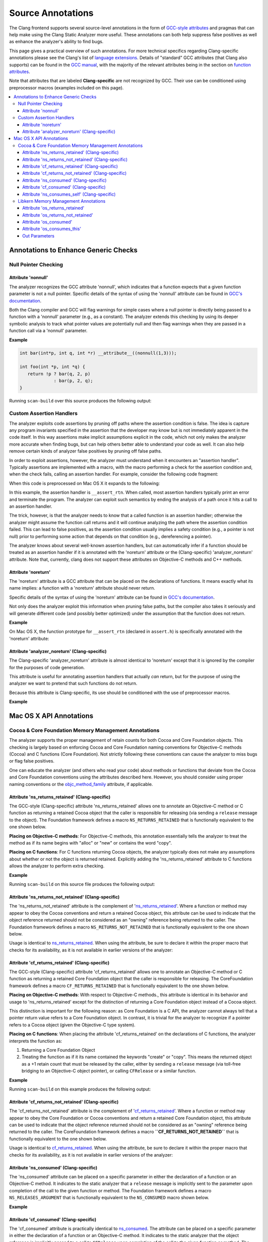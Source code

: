 ==================
Source Annotations
==================

The Clang frontend supports several source-level annotations in the form of
`GCC-style attributes <https://gcc.gnu.org/onlinedocs/gcc/Attribute-Syntax.html>`_
and pragmas that can help make using the Clang Static Analyzer more useful.
These annotations can both help suppress false positives as well as enhance the
analyzer's ability to find bugs.

This page gives a practical overview of such annotations. For more technical
specifics regarding Clang-specific annotations please see the Clang's list of
`language extensions <https://clang.llvm.org/docs/LanguageExtensions.html>`_.
Details of "standard" GCC attributes (that Clang also supports) can
be found in the `GCC manual <https://gcc.gnu.org/onlinedocs/gcc/>`_, with the
majority of the relevant attributes being in the section on
`function attributes <https://gcc.gnu.org/onlinedocs/gcc/Function-Attributes.html>`_.

Note that attributes that are labeled **Clang-specific** are not
recognized by GCC. Their use can be conditioned using preprocessor macros
(examples included on this page).

.. contents::
   :local:

Annotations to Enhance Generic Checks
_____________________________________

Null Pointer Checking
#####################

Attribute 'nonnull'
-------------------

The analyzer recognizes the GCC attribute 'nonnull', which indicates that a
function expects that a given function parameter is not a null pointer.
Specific details of the syntax of using the 'nonnull' attribute can be found in
`GCC's documentation <https://gcc.gnu.org/onlinedocs/gcc/Common-Function-Attributes.html#index-nonnull-function-attribute>`_.

Both the Clang compiler and GCC will flag warnings for simple cases where a
null pointer is directly being passed to a function with a 'nonnull' parameter
(e.g., as a constant). The analyzer extends this checking by using its deeper
symbolic analysis to track what pointer values are potentially null and then
flag warnings when they are passed in a function call via a 'nonnull'
parameter.

**Example**

.. code-block:: c

  int bar(int*p, int q, int *r) __attribute__((nonnull(1,3)));

  int foo(int *p, int *q) {
     return !p ? bar(q, 2, p)
               : bar(p, 2, q);
  }

Running ``scan-build`` over this source produces the following output:

.. image:: ../images/example_attribute_nonnull.png

Custom Assertion Handlers
#########################

The analyzer exploits code assertions by pruning off paths where the
assertion condition is false. The idea is capture any program invariants
specified in the assertion that the developer may know but is not immediately
apparent in the code itself. In this way assertions make implicit assumptions
explicit in the code, which not only makes the analyzer more accurate when
finding bugs, but can help others better able to understand your code as well.
It can also help remove certain kinds of analyzer false positives by pruning off
false paths.

In order to exploit assertions, however, the analyzer must understand when it
encounters an "assertion handler". Typically assertions are
implemented with a macro, with the macro performing a check for the assertion
condition and, when the check fails, calling an assertion handler.  For
example, consider the following code fragment:

.. code-block: c

  void foo(int *p) {
    assert(p != NULL);
  }

When this code is preprocessed on Mac OS X it expands to the following:

.. code-block: c

  void foo(int *p) {
    (__builtin_expect(!(p != NULL), 0) ? __assert_rtn(__func__, "t.c", 4, "p != NULL") : (void)0);
  }

In this example, the assertion handler is ``__assert_rtn``. When called,
most assertion handlers typically print an error and terminate the program. The
analyzer can exploit such semantics by ending the analysis of a path once it
hits a call to an assertion handler.

The trick, however, is that the analyzer needs to know that a called function
is an assertion handler; otherwise the analyzer might assume the function call
returns and it will continue analyzing the path where the assertion condition
failed. This can lead to false positives, as the assertion condition usually
implies a safety condition (e.g., a pointer is not null) prior to performing
some action that depends on that condition (e.g., dereferencing a pointer).

The analyzer knows about several well-known assertion handlers, but can
automatically infer if a function should be treated as an assertion handler if
it is annotated with the 'noreturn' attribute or the (Clang-specific)
'analyzer_noreturn' attribute. Note that, currently, clang does not support
these attributes on Objective-C methods and C++ methods.

Attribute 'noreturn'
--------------------

The 'noreturn' attribute is a GCC attribute that can be placed on the
declarations of functions. It means exactly what its name implies: a function
with a 'noreturn' attribute should never return.

Specific details of the syntax of using the 'noreturn' attribute can be found
in `GCC's documentation <https://gcc.gnu.org/onlinedocs/gcc/Common-Function-Attributes.html#index-noreturn-function-attribute>`__.

Not only does the analyzer exploit this information when pruning false paths,
but the compiler also takes it seriously and will generate different code (and
possibly better optimized) under the assumption that the function does not
return.

**Example**

On Mac OS X, the function prototype for ``__assert_rtn`` (declared in
``assert.h``) is specifically annotated with the 'noreturn' attribute:

.. code-block: c

  void __assert_rtn(const char *, const char *, int, const char *) __attribute__((__noreturn__));

Attribute 'analyzer_noreturn' (Clang-specific)
----------------------------------------------

The Clang-specific 'analyzer_noreturn' attribute is almost identical to
'noreturn' except that it is ignored by the compiler for the purposes of code
generation.

This attribute is useful for annotating assertion handlers that actually
*can* return, but for the purpose of using the analyzer we want to
pretend that such functions do not return.

Because this attribute is Clang-specific, its use should be conditioned with
the use of preprocessor macros.

**Example**

.. code-block: c

  #ifndef CLANG_ANALYZER_NORETURN
  #if __has_feature(attribute_analyzer_noreturn)
  #define CLANG_ANALYZER_NORETURN __attribute__((analyzer_noreturn))
  #else
  #define CLANG_ANALYZER_NORETURN
  #endif
  #endif

  void my_assert_rtn(const char *, const char *, int, const char *) CLANG_ANALYZER_NORETURN;

Mac OS X API Annotations
________________________

Cocoa & Core Foundation Memory Management Annotations
#####################################################

The analyzer supports the proper management of retain counts for
both Cocoa and Core Foundation objects. This checking is largely based on
enforcing Cocoa and Core Foundation naming conventions for Objective-C methods
(Cocoa) and C functions (Core Foundation). Not strictly following these
conventions can cause the analyzer to miss bugs or flag false positives.

One can educate the analyzer (and others who read your code) about methods or
functions that deviate from the Cocoa and Core Foundation conventions using the
attributes described here. However, you should consider using proper naming
conventions or the `objc_method_family <https://clang.llvm.org/docs/LanguageExtensions.html#the-objc-method-family-attribute>`_
attribute, if applicable.

.. _ns_returns_retained:

Attribute 'ns_returns_retained' (Clang-specific)
------------------------------------------------

The GCC-style (Clang-specific) attribute 'ns_returns_retained' allows one to
annotate an Objective-C method or C function as returning a retained Cocoa
object that the caller is responsible for releasing (via sending a
``release`` message to the object). The Foundation framework defines a
macro ``NS_RETURNS_RETAINED`` that is functionally equivalent to the
one shown below.

**Placing on Objective-C methods**: For Objective-C methods, this
annotation essentially tells the analyzer to treat the method as if its name
begins with "alloc" or "new" or contains the word
"copy".

**Placing on C functions**: For C functions returning Cocoa objects, the
analyzer typically does not make any assumptions about whether or not the object
is returned retained. Explicitly adding the 'ns_returns_retained' attribute to C
functions allows the analyzer to perform extra checking.

**Example**

.. code-block: objc

  #import <Foundation/Foundation.h>;

  #ifndef __has_feature      // Optional.
  #define __has_feature(x) 0 // Compatibility with non-clang compilers.
  #endif

  #ifndef NS_RETURNS_RETAINED
  #if __has_feature(attribute_ns_returns_retained)
  #define NS_RETURNS_RETAINED __attribute__((ns_returns_retained))
  #else
  #define NS_RETURNS_RETAINED
  #endif
  #endif

  @interface MyClass : NSObject {}
  - (NSString*) returnsRetained NS_RETURNS_RETAINED;
  - (NSString*) alsoReturnsRetained;
  @end

  @implementation MyClass
  - (NSString*) returnsRetained {
    return [[NSString alloc] initWithCString:"no leak here"];
  }
  - (NSString*) alsoReturnsRetained {
    return [[NSString alloc] initWithCString:"flag a leak"];
  }
  @end

Running ``scan-build`` on this source file produces the following output:

.. image:: ../images/example_ns_returns_retained.png

.. _ns_returns_not_retained:

Attribute 'ns_returns_not_retained' (Clang-specific)
----------------------------------------------------

The 'ns_returns_not_retained' attribute is the complement of
'`ns_returns_retained`_'. Where a function or method may appear to obey the
Cocoa conventions and return a retained Cocoa object, this attribute can be
used to indicate that the object reference returned should not be considered as
an "owning" reference being returned to the caller. The Foundation
framework defines a macro ``NS_RETURNS_NOT_RETAINED`` that is functionally
equivalent to the one shown below.

Usage is identical to `ns_returns_retained`_.  When using the
attribute, be sure to declare it within the proper macro that checks for
its availability, as it is not available in earlier versions of the analyzer:

.. code-block:objc

  #ifndef __has_feature      // Optional.
  #define __has_feature(x) 0 // Compatibility with non-clang compilers.
  #endif

  #ifndef NS_RETURNS_NOT_RETAINED
  #if __has_feature(attribute_ns_returns_not_retained)
  #define NS_RETURNS_NOT_RETAINED __attribute__((ns_returns_not_retained))
  #else
  #define NS_RETURNS_NOT_RETAINED
  #endif
  #endif

.. _cf_returns_retained:

Attribute 'cf_returns_retained' (Clang-specific)
------------------------------------------------

The GCC-style (Clang-specific) attribute 'cf_returns_retained' allows one to
annotate an Objective-C method or C function as returning a retained Core
Foundation object that the caller is responsible for releasing. The
CoreFoundation framework defines a macro ``CF_RETURNS_RETAINED`` that is
functionally equivalent to the one shown below.

**Placing on Objective-C methods**: With respect to Objective-C methods.,
this attribute is identical in its behavior and usage to 'ns_returns_retained'
except for the distinction of returning a Core Foundation object instead of a
Cocoa object.

This distinction is important for the following reason: as Core Foundation is a
C API, the analyzer cannot always tell that a pointer return value refers to a
Core Foundation object. In contrast, it is trivial for the analyzer to
recognize if a pointer refers to a Cocoa object (given the Objective-C type
system).

**Placing on C functions**: When placing the attribute
'cf_returns_retained' on the declarations of C functions, the analyzer
interprets the function as:

1. Returning a Core Foundation Object
2. Treating the function as if it its name contained the keywords
   "create" or "copy". This means the returned object as a
   +1 retain count that must be released by the caller, either by sending a
   ``release`` message (via toll-free bridging to an Objective-C object
   pointer), or calling ``CFRelease`` or a similar function.

**Example**

.. code-block:objc

  #import <Cocoa/Cocoa.h>

  #ifndef __has_feature      // Optional.
  #define __has_feature(x) 0 // Compatibility with non-clang compilers.
  #endif

  #ifndef CF_RETURNS_RETAINED
  #if __has_feature(attribute_cf_returns_retained)
  #define CF_RETURNS_RETAINED __attribute__((cf_returns_retained))
  #else
  #define CF_RETURNS_RETAINED
  #endif
  #endif

  @interface MyClass : NSObject {}
  - (NSDate*) returnsCFRetained CF_RETURNS_RETAINED;
  - (NSDate*) alsoReturnsRetained;
  - (NSDate*) returnsNSRetained NS_RETURNS_RETAINED;
  @end

  CF_RETURNS_RETAINED
  CFDateRef returnsRetainedCFDate()  {
    return CFDateCreate(0, CFAbsoluteTimeGetCurrent());
  }

  @implementation MyClass
  - (NSDate*) returnsCFRetained {
    return (NSDate*) returnsRetainedCFDate(); // No leak.
  }

  - (NSDate*) alsoReturnsRetained {
    return (NSDate*) returnsRetainedCFDate(); // Always report a leak.
  }

  - (NSDate*) returnsNSRetained {
    return (NSDate*) returnsRetainedCFDate(); // Report a leak when using GC.
  }
  @end

Running ``scan-build`` on this example produces the following output:

.. image:: ../images/example_cf_returns_retained.png

Attribute 'cf_returns_not_retained' (Clang-specific)
----------------------------------------------------

The 'cf_returns_not_retained' attribute is the complement of
'`cf_returns_retained`_'. Where a function or method may appear to obey the
Core Foundation or Cocoa conventions and return a retained Core Foundation
object, this attribute can be used to indicate that the object reference
returned should not be considered as an "owning" reference being
returned to the caller. The CoreFoundation framework defines a macro
**``CF_RETURNS_NOT_RETAINED``** that is functionally equivalent to the one
shown below.

Usage is identical to cf_returns_retained_. When using the attribute, be sure
to declare it within the proper macro that checks for its availability, as it
is not available in earlier versions of the analyzer:

.. code-block:objc

  #ifndef __has_feature      // Optional.
  #define __has_feature(x) 0 // Compatibility with non-clang compilers.
  #endif

  #ifndef CF_RETURNS_NOT_RETAINED
  #if __has_feature(attribute_cf_returns_not_retained)
  #define CF_RETURNS_NOT_RETAINED __attribute__((cf_returns_not_retained))
  #else
  #define CF_RETURNS_NOT_RETAINED
  #endif
  #endif

.. _ns_consumed:

Attribute 'ns_consumed' (Clang-specific)
----------------------------------------

The 'ns_consumed' attribute can be placed on a specific parameter in either
the declaration of a function or an Objective-C method. It indicates to the
static analyzer that a ``release`` message is implicitly sent to the
parameter upon completion of the call to the given function or method. The
Foundation framework defines a macro ``NS_RELEASES_ARGUMENT`` that
is functionally equivalent to the ``NS_CONSUMED`` macro shown below.

**Example**

.. code-block:objc

  #ifndef __has_feature      // Optional.
  #define __has_feature(x) 0 // Compatibility with non-clang compilers.
  #endif

  #ifndef NS_CONSUMED
  #if __has_feature(attribute_ns_consumed)
  #define NS_CONSUMED __attribute__((ns_consumed))
  #else
  #define NS_CONSUMED
  #endif
  #endif

  void consume_ns(id NS_CONSUMED x);

  void test() {
    id x = [[NSObject alloc] init];
    consume_ns(x); // No leak!
  }

  @interface Foo : NSObject
  + (void) releaseArg:(id) NS_CONSUMED x;
  + (void) releaseSecondArg:(id)x second:(id) NS_CONSUMED y;
  @end

  void test_method() {
    id x = [[NSObject alloc] init];
    [Foo releaseArg:x]; // No leak!
  }

  void test_method2() {
    id a = [[NSObject alloc] init];
    id b = [[NSObject alloc] init];
    [Foo releaseSecondArg:a second:b]; // 'a' is leaked, but 'b' is released.
  }

Attribute 'cf_consumed' (Clang-specific)
----------------------------------------

The 'cf_consumed' attribute is practically identical to ns_consumed_. The
attribute can be placed on a specific parameter in either the declaration of a
function or an Objective-C method. It indicates to the static analyzer that the
object reference is implicitly passed to a call to ``CFRelease`` upon
completion of the call to the given function or method. The CoreFoundation
framework defines a macro ``CF_RELEASES_ARGUMENT`` that is functionally
equivalent to the ``CF_CONSUMED`` macro shown below.

Operationally this attribute is nearly identical to 'ns_consumed'.

**Example**

.. code-block:objc

  #ifndef __has_feature      // Optional.
  #define __has_feature(x) 0 // Compatibility with non-clang compilers.
  #endif

  #ifndef CF_CONSUMED
  #if __has_feature(attribute_cf_consumed)
  #define CF_CONSUMED __attribute__((cf_consumed))
  #else
  #define CF_CONSUMED
  #endif
  #endif

  void consume_cf(id CF_CONSUMED x);
  void consume_CFDate(CFDateRef CF_CONSUMED x);

  void test() {
    id x = [[NSObject alloc] init];
    consume_cf(x); // No leak!
  }

  void test2() {
    CFDateRef date = CFDateCreate(0, CFAbsoluteTimeGetCurrent());
    consume_CFDate(date); // No leak, including under GC!

  }

  @interface Foo : NSObject
  + (void) releaseArg:(CFDateRef) CF_CONSUMED x;
  @end

  void test_method() {
    CFDateRef date = CFDateCreate(0, CFAbsoluteTimeGetCurrent());
    [Foo releaseArg:date]; // No leak!
  }

.. _ns_consumes_self:

Attribute 'ns_consumes_self' (Clang-specific)
---------------------------------------------

The 'ns_consumes_self' attribute can be placed only on an Objective-C method
declaration. It indicates that the receiver of the message is
"consumed" (a single reference count decremented) after the message
is sent. This matches the semantics of all "init" methods.

One use of this attribute is declare your own init-like methods that do not
follow the standard Cocoa naming conventions.

**Example**

.. code-block:objc
  #ifndef __has_feature
  #define __has_feature(x) 0 // Compatibility with non-clang compilers.
  #endif

  #ifndef NS_CONSUMES_SELF
  #if __has_feature((attribute_ns_consumes_self))
  #define NS_CONSUMES_SELF __attribute__((ns_consumes_self))
  #else
  #define NS_CONSUMES_SELF
  #endif
  #endif

  @interface MyClass : NSObject
  - initWith:(MyClass *)x;
  - nonstandardInitWith:(MyClass *)x NS_CONSUMES_SELF NS_RETURNS_RETAINED;
  @end

In this example, ``-nonstandardInitWith:`` has the same ownership
semantics as the init method ``-initWith:``. The static analyzer will
observe that the method consumes the receiver, and then returns an object with
a +1 retain count.

The Foundation framework defines a macro ``NS_REPLACES_RECEIVER`` which is
functionally equivalent to the combination of ``NS_CONSUMES_SELF`` and
``NS_RETURNS_RETAINED`` shown above.

Libkern Memory Management Annotations
#####################################

`Libkern <https://developer.apple.com/documentation/kernel/osobject?language=objc>`_
requires developers to inherit all heap allocated objects from ``OSObject`` and
to perform manual reference counting. The reference counting model is very
similar to MRR (manual retain-release) mode in
`Objective-C <https://developer.apple.com/library/archive/documentation/Cocoa/Conceptual/MemoryMgmt/Articles/mmRules.html>`_
or to CoreFoundation reference counting.
Freshly-allocated objects start with a reference count of 1, and calls to
``retain`` increment it, while calls to ``release`` decrement it. The object is
deallocated whenever its reference count reaches zero.

Manually incrementing and decrementing reference counts is error-prone:
over-retains lead to leaks, and over-releases lead to uses-after-free.
The analyzer can help the programmer to check for unbalanced
retain/release calls.

The reference count checking is based on the principle of *locality*: it should
be possible to establish correctness (lack of leaks/uses after free) by looking
at each function body, and the declarations (not the definitions) of all the
functions it interacts with.

In order to support such reasoning, it should be possible to *summarize* the
behavior of each function, with respect to reference count of its returned
values and attributes.

By default, the following summaries are assumed:

- All functions starting with ``get`` or ``Get``, unless they are returning
  subclasses of ``OSIterator``, are assumed to be returning at +0. That is, the
  caller has no reference count *obligations* with respect to the reference
  count of the returned object and should leave it untouched.

- All other functions are assumed to return at +1. That is, the caller has an
  *obligation* to release such objects.

- Functions are assumed not to change the reference count of their parameters,
  including the implicit ``this`` parameter.

These summaries can be overriden with the following
`attributes <https://clang.llvm.org/docs/AttributeReference.html#os-returns-not-retained>`_:

Attribute 'os_returns_retained'
-------------------------------

The ``os_returns_retained`` attribute (accessed through the macro
``LIBKERN_RETURNS_RETAINED``) plays a role identical to `ns_returns_retained`_
for functions returning ``OSObject`` subclasses. The attribute indicates that
it is a callers responsibility to release the returned object.

Attribute 'os_returns_not_retained'
-----------------------------------

The ``os_returns_not_retained`` attribute (accessed through the macro
``LIBKERN_RETURNS_NOT_RETAINED``) plays a role identical to
`ns_returns_not_retained`_ for functions returning ``OSObject`` subclasses. The
attribute indicates that the caller should not change the retain count of the
returned object.


**Example**

.. code-block:objc

  class MyClass {
    OSObject *f;
    LIBKERN_RETURNS_NOT_RETAINED OSObject *myFieldGetter();
  }


  // Note that the annotation only has to be applied to the function declaration.
  OSObject * MyClass::myFieldGetter() {
    return f;
  }

Attribute 'os_consumed'
-----------------------

Similarly to `ns_consumed`_ attribute, ``os_consumed`` (accessed through
``LIBKERN_CONSUMED``) attribute, applied to a parameter, indicates that the
call to the function *consumes* the parameter: the callee should either release
it or store it and release it in the destructor, while the caller should assume
one is subtracted from the reference count after the call.

.. code-block:objc
  IOReturn addToList(LIBKERN_CONSUMED IOPMinformee *newInformee);

Attribute 'os_consumes_this'
----------------------------

Similarly to `ns_consumes_self`_, the ``os_consumes_self`` attribute indicates
that the method call *consumes* the implicit ``this`` argument: the caller
should assume one was subtracted from the reference count of the object after
the call, and the callee has on obligation to either release the argument, or
store it and eventually release it in the destructor.


.. code-block:objc
  void addThisToList(OSArray *givenList) LIBKERN_CONSUMES_THIS;

Out Parameters
--------------

A function can also return an object to a caller by a means of an out parameter
(a pointer-to-OSObject-pointer is passed, and a callee writes a pointer to an
object into an argument). Currently the analyzer does not track unannotated out
parameters by default, but with annotations we distinguish four separate cases:

**1. Non-retained out parameters**, identified using
``LIBKERN_RETURNS_NOT_RETAINED`` applied to parameters, e.g.:

.. code-block:objc
  void getterViaOutParam(LIBKERN_RETURNS_NOT_RETAINED OSObject **obj)

Such functions write a non-retained object into an out parameter, and the
caller has no further obligations.

**2. Retained out parameters**, identified using ``LIBKERN_RETURNS_RETAINED``:

.. code-block:objc
  void getterViaOutParam(LIBKERN_RETURNS_NOT_RETAINED OSObject **obj)

In such cases a retained object is written into an out parameter, which the caller has then to release in order to avoid a leak.

These two cases are simple - but in practice a functions returning an
out-parameter usually also return a return code, and then an out parameter may
or may not be written, which conditionally depends on the exit code, e.g.:

.. code-block:objc
  bool maybeCreateObject(LIBKERN_RETURNS_RETAINED OSObject **obj);

For such functions, the usual semantics is that an object is written into on "success", and not written into on "failure".

For ``LIBKERN_RETURNS_RETAINED`` we assume the following definition of
success:

- For functions returning ``OSReturn`` or ``IOReturn`` (any typedef to
  ``kern_return_t``) success is defined as having an output of zero
  (``kIOReturnSuccess`` is zero).

- For all others, success is non-zero (e.g. non-nullptr for pointers)

**3. Retained out parameters on zero return** The annotation
``LIBKERN_RETURNS_RETAINED_ON_ZERO`` states that a retained object is written
into if and only if the function returns a zero value:

.. code-block:objc
  bool OSUnserializeXML(void *data, LIBKERN_RETURNS_RETAINED_ON_ZERO OSString **errString);

Then the caller has to release an object if the function has returned zero.

**4. Retained out parameters on non-zero return** Similarly,
``LIBKERN_RETURNS_RETAINED_ON_NONZERO`` specifies that a retained object is
written into the parameter if and only if the function has returned a non-zero
value.

Note that for non-retained out parameters conditionals do not matter, as the
caller has no obligations regardless of whether an object is written into or
not.
